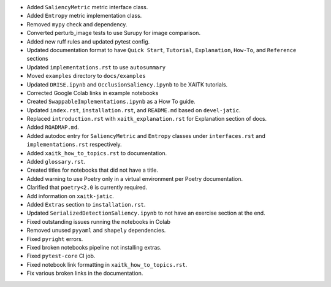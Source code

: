 * Added ``SaliencyMetric`` metric interface class.

* Added ``Entropy`` metric implementation class.

* Removed ``mypy`` check and dependency.

* Converted perturb_image tests to use Surupy for image comparison.

* Added new ruff rules and updated pytest config.

* Updated documentation format to have ``Quick Start``, ``Tutorial``, ``Explanation``, ``How-To``, and ``Reference``
  sections

* Updated ``implementations.rst`` to use ``autosummary``

* Moved ``examples`` directory to ``docs/examples``

* Updated ``DRISE.ipynb`` and ``OcclusionSaliency.ipynb`` to be XAITK tutorials.

* Corrected Google Colab links in example notebooks

* Created ``SwappableImplementations.ipynb`` as a How To guide.

* Updated ``index.rst``, ``installation.rst``, and ``README.md``  based on ``devel-jatic``.

* Replaced ``introduction.rst``  with ``xaitk_explanation.rst`` for Explanation section of docs.

* Added ``ROADMAP.md``.

* Added autodoc entry for ``SaliencyMetric`` and ``Entropy`` classes under
  ``interfaces.rst`` and ``implementations.rst`` respectively.

* Added ``xaitk_how_to_topics.rst`` to documentation.

* Added ``glossary.rst``.

* Created titles for notebooks that did not have a title.

* Added warning to use Poetry only in a virtual environment per Poetry documentation.

* Clarified that ``poetry<2.0`` is currently required.

* Add information on ``xaitk-jatic``.

* Added ``Extras`` section to ``installation.rst``.

* Updated ``SerializedDetectionSaliency.ipynb`` to not have an exercise section at the end.

* Fixed outstanding issues running the notebooks in Colab

* Removed unused ``pyyaml`` and ``shapely`` dependencies.

* Fixed ``pyright`` errors.

* Fixed broken notebooks pipeline not installing extras.

* Fixed ``pytest-core`` CI job.

* Fixed notebook link formatting in ``xaitk_how_to_topics.rst``.

* Fix various broken links in the documentation.

